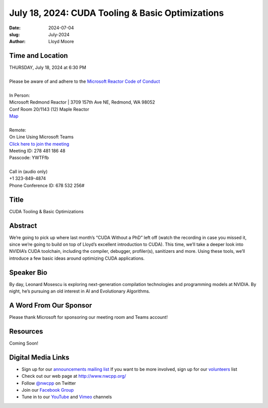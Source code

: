 July 18, 2024: CUDA Tooling & Basic Optimizations
##################################################################################

:date: 2024-07-04
:slug: July-2024
:author: Lloyd Moore

Time and Location
~~~~~~~~~~~~~~~~~
| THURSDAY, July 18, 2024 at 6:30 PM
|
| Please be aware of and adhere to the `Microsoft Reactor Code of Conduct <https://developer.microsoft.com/en-us/reactor/codeofconduct>`_
|
| In Person:
| Microsoft Redmond Reactor | 3709 157th Ave NE, Redmond, WA 98052
| Conf Room 20/1143 (12) Maple Reactor
| `Map <https://www.google.com/maps/place/3709+157th+Ave+NE,+Redmond,+WA+98052/@47.6436781,-122.1332843,17z/data=!3m1!4b1!4m6!3m5!1s0x54906d71fad78e11:0x41c6b1be983cf409!8m2!3d47.6436745!4d-122.1310903!16s%2Fg%2F11cs8wbt2c>`_
|
| Remote:
| On Line Using Microsoft Teams
| `Click here to join the meeting <https://teams.microsoft.com/l/meetup-join/19%3ameeting_YzA3M2VjYjctMTA5Zi00OGVlLTk0MjUtZGEzNjUyMjg3ZTZj%40thread.v2/0?context=%7b%22Tid%22%3a%2272f988bf-86f1-41af-91ab-2d7cd011db47%22%2c%22Oid%22%3a%22f7b2732f-da39-4d7a-b999-3d1a63f1d718%22%7d>`_
| Meeting ID: 278 481 186 48
| Passcode: YWTFfb
|
| Call in (audio only)
| +1 323-849-4874
| Phone Conference ID: 678 532 256#

Title
~~~~~
CUDA Tooling & Basic Optimizations

Abstract
~~~~~~~~~
We’re going to pick up where last month’s “CUDA Without a PhD” left off (watch the recording in case you missed it, since we’re going to build on top of Lloyd’s excellent introduction to CUDA).
This time, we’ll take a deeper look into NVIDIA’s CUDA toolchain, including the compiler, debugger, profiler(s), sanitizers and more. Using these tools, we’ll introduce a few basic ideas around
optimizing CUDA applications.

Speaker Bio
~~~~~~~~~~~
By day, Leonard Mosescu is exploring next-generation compilation technologies and programming models at NVIDIA. By night, he’s pursuing an old interest in AI and Evolutionary Algorithms.

A Word From Our Sponsor
~~~~~~~~~~~~~~~~~~~~~~~

Please thank Microsoft for sponsoring our meeting room and Teams account!

Resources
~~~~~~~~~

Coming Soon!

Digital Media Links
~~~~~~~~~~~~~~~~~~~
* Sign up for our `announcements mailing list <http://groups.google.com/group/NwcppAnnounce>`_ If you want to be more involved, sign up for our `volunteers <http://groups.google.com/group/nwcpp-volunteers>`_ list
* Check out our web page at http://www.nwcpp.org/
* Follow `@nwcpp <http://twitter.com/nwcpp>`_ on Twitter
* Join our `Facebook Group <https://www.facebook.com/groups/344125680930/>`_
* Tune in to our `YouTube <http://www.youtube.com/user/NWCPP>`_ and `Vimeo <https://vimeo.com/nwcpp>`_ channels
